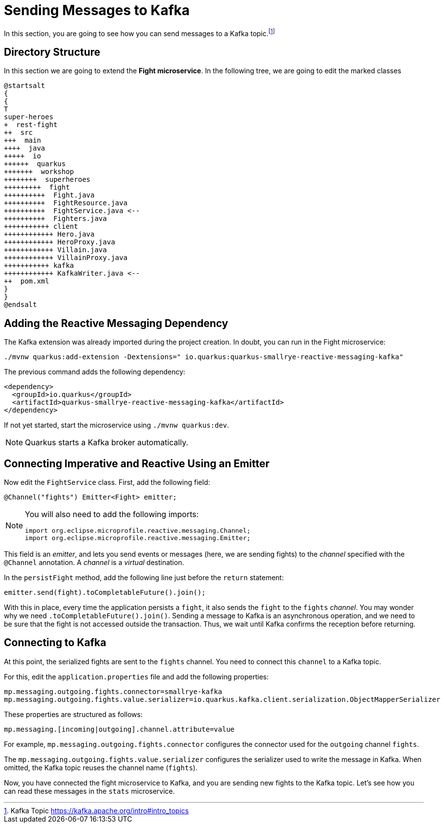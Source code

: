 = Sending Messages to Kafka

In this section, you are going to see how you can send messages to a Kafka topic.footnote:[Kafka Topic https://kafka.apache.org/intro#intro_topics]

== Directory Structure

In this section we are going to extend the **Fight microservice**.
In the following tree, we are going to edit the marked classes

[plantuml]
----
@startsalt
{
{
T
super-heroes
+  rest-fight
++  src
+++  main
++++  java
+++++  io
++++++  quarkus
+++++++  workshop
++++++++  superheroes
+++++++++  fight
++++++++++  Fight.java
++++++++++  FightResource.java
++++++++++  FightService.java <--
++++++++++  Fighters.java
+++++++++++ client
++++++++++++ Hero.java
++++++++++++ HeroProxy.java
++++++++++++ Villain.java
++++++++++++ VillainProxy.java
+++++++++++ kafka
++++++++++++ KafkaWriter.java <--
++  pom.xml
}
}
@endsalt
----

== Adding the Reactive Messaging Dependency

[example, role="cta"]
--

The Kafka extension was already imported during the project creation.
In doubt, you can run in the Fight microservice:

[source,shell]
----
./mvnw quarkus:add-extension -Dextensions=" io.quarkus:quarkus-smallrye-reactive-messaging-kafka"
----
--

The previous command adds the following dependency:

[source,xml,indent=0]
----
<dependency>
  <groupId>io.quarkus</groupId>
  <artifactId>quarkus-smallrye-reactive-messaging-kafka</artifactId>
</dependency>
----

If not yet started, start the microservice using `./mvnw quarkus:dev`.

[NOTE]
====
Quarkus starts a Kafka broker automatically.
====

// TODO HERE

== Connecting Imperative and Reactive Using an Emitter

[example, role="cta"]
--

Now edit the `FightService` class.
First, add the following field:

[source,indent=0]
----
@Channel("fights") Emitter<Fight> emitter;
----
--

[NOTE]
====
You will also need to add the following imports:
```
import org.eclipse.microprofile.reactive.messaging.Channel;
import org.eclipse.microprofile.reactive.messaging.Emitter;
```
====

This field is an _emitter_, and lets you send events or messages (here, we are sending fights) to the _channel_ specified with the `@Channel` annotation.
A _channel_ is a _virtual_ destination.

In the `persistFight` method, add the following line just before the `return` statement:

[source,indent=0]
----
emitter.send(fight).toCompletableFuture().join();
----

With this in place, every time the application persists a `fight`, it also sends the `fight` to the `fights` _channel_.
You may wonder why we need `.toCompletableFuture().join()`.
Sending a message to Kafka is an asynchronous operation, and we need to be sure that the fight is not accessed outside the transaction.
Thus, we wait until Kafka confirms the reception before returning.

== Connecting to Kafka

At this point, the serialized fights are sent to the `fights` channel.
You need to connect this `channel` to a Kafka topic.

[example, role="cta"]
--
For this, edit the `application.properties` file and add the following properties:

[source,properties]
----
mp.messaging.outgoing.fights.connector=smallrye-kafka
mp.messaging.outgoing.fights.value.serializer=io.quarkus.kafka.client.serialization.ObjectMapperSerializer
----
--

These properties are structured as follows:

[source,properties]
----
mp.messaging.[incoming|outgoing].channel.attribute=value
----

For example, `mp.messaging.outgoing.fights.connector` configures the connector used for the `outgoing` channel `fights`.

The `mp.messaging.outgoing.fights.value.serializer` configures the serializer used to write the message in Kafka.
When omitted, the Kafka topic reuses the channel name (`fights`).

Now, you have connected the fight microservice to Kafka, and you are sending new fights to the Kafka topic.
Let's see how you can read these messages in the `stats` microservice.
